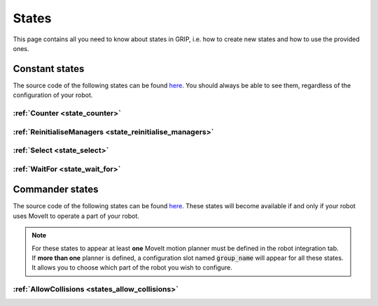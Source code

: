 .. _states_list:
******
States
******

| This page contains all you need to know about states in GRIP, i.e. how to create new states and how to use the provided ones.

Constant states
###############

| The source code of the following states can be found `here <https://github.com/shadow-robot/sr_grip/tree/kinetic-devel/grip_core/src/grip_core/states>`_. You should always be able to see them, regardless of the configuration of your robot.

:ref:`Counter <state_counter>`
******************************

:ref:`ReinitialiseManagers <state_reinitialise_managers>`
*********************************************************

:ref:`Select <state_select>`
****************************

:ref:`WaitFor <state_wait_for>`
*******************************

Commander states
################

| The source code of the following states can be found `here <https://github.com/shadow-robot/sr_grip/tree/kinetic-devel/grip_core/src/grip_core/states/commander>`_. These states will become available if and only if your robot uses MoveIt to operate a part of your robot.

.. note::
  | For these states to appear at least **one** MoveIt motion planner must be defined in the robot integration tab.
  | If **more than one** planner is defined, a configuration slot named :code:`group_name` will appear for all these states. It allows you to choose which part of the robot you wish to configure.

:ref:`AllowCollisions <states_allow_collisions>`
************************************************
